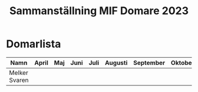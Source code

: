 #+title: Sammanställning MIF Domare 2023


* Domarlista

| Namn          | April | Maj | Juni | Juli | Augusti | September | Oktober |
|---------------+-------+-----+------+------+---------+-----------+---------|
| Melker Svaren |       |     |      |      |         |           |         |
